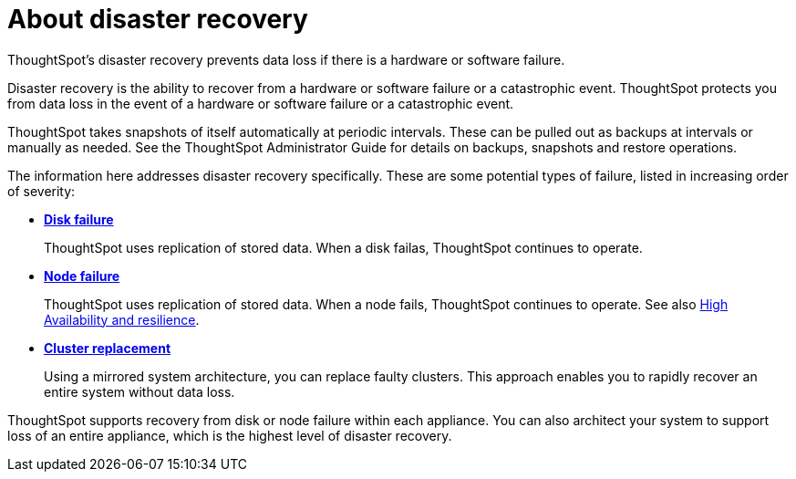 = About disaster recovery
:last_updated: 08/18/2019

ThoughtSpot's disaster recovery prevents data loss if there is a hardware or software failure.

Disaster recovery is the ability to recover from a hardware or software failure or a catastrophic event.
ThoughtSpot protects you from data loss in the event of a hardware or software failure or a catastrophic event.

ThoughtSpot takes snapshots of itself automatically at periodic intervals.
These can be pulled out as backups at intervals or manually as needed.
See the ThoughtSpot Administrator Guide for details on backups, snapshots and restore operations.

The information here addresses disaster recovery specifically.
These are some potential types of failure, listed in increasing order of severity:

* *xref:disk-failure.adoc[Disk failure]*
+
ThoughtSpot uses replication of stored data. When a disk failas, ThoughtSpot continues to operate.
* *xref:node-failure.adoc[Node failure]*
+
ThoughtSpot uses replication of stored data. When a node fails, ThoughtSpot continues to operate.
See also xref:ha-resilience.adoc[High Availability and resilience].
* *xref:cluster-replacement.adoc[Cluster replacement]*
+
Using a mirrored system architecture, you can replace faulty clusters. This approach enables you to rapidly recover an entire system without data loss.

ThoughtSpot supports recovery from disk or node failure within each appliance.
You can also architect your system to support loss of an entire appliance, which is the highest level of disaster recovery.
